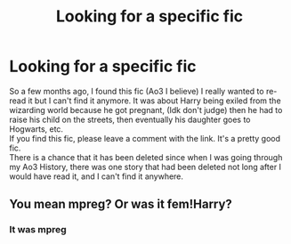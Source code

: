 #+TITLE: Looking for a specific fic

* Looking for a specific fic
:PROPERTIES:
:Author: DramaticBed1401
:Score: 0
:DateUnix: 1617055081.0
:DateShort: 2021-Mar-30
:FlairText: What's That Fic?
:END:
So a few months ago, I found this fic (Ao3 I believe) I really wanted to re-read it but I can't find it anymore. It was about Harry being exiled from the wizarding world because he got pregnant, (Idk don't judge) then he had to raise his child on the streets, then eventually his daughter goes to Hogwarts, etc.\\
If you find this fic, please leave a comment with the link. It's a pretty good fic.\\
There is a chance that it has been deleted since when I was going through my Ao3 History, there was one story that had been deleted not long after I would have read it, and I can't find it anywhere.


** You mean mpreg? Or was it fem!Harry?
:PROPERTIES:
:Author: ceplma
:Score: 1
:DateUnix: 1617055160.0
:DateShort: 2021-Mar-30
:END:

*** It was mpreg
:PROPERTIES:
:Author: DramaticBed1401
:Score: 1
:DateUnix: 1617130390.0
:DateShort: 2021-Mar-30
:END:
